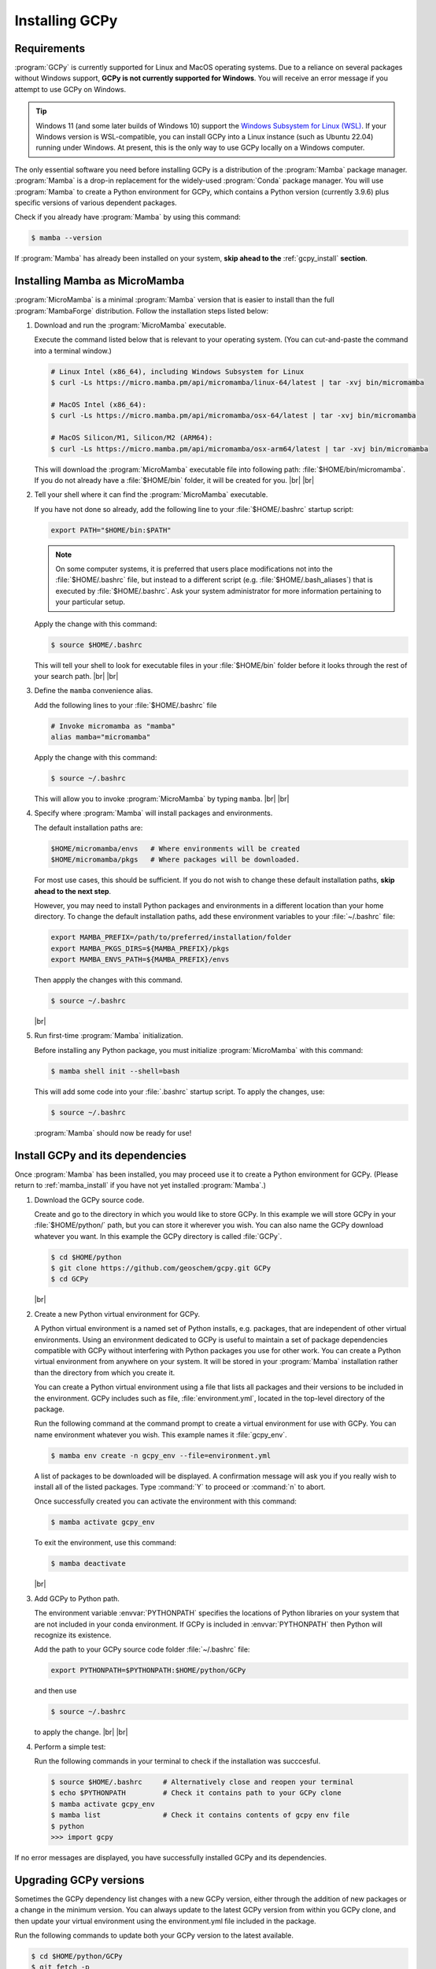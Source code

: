 .. |br| raw:: html

   <br/>

.. _install:

###############
Installing GCPy
###############

.. _requirements:

============
Requirements
============

:program:`GCPy` is currently supported for Linux and MacOS operating
systems. Due to a reliance on several packages without Windows
support, **GCPy is not currently supported for Windows**. You will
receive an error message if you attempt to use GCPy on Windows.

.. tip::

   Windows 11 (and some later builds of Windows 10) support the
   `Windows Subsystem for Linux (WSL)
   <https://learn.microsoft.com/en-us/windows/wsl/install>`_. If your
   Windows version is WSL-compatible, you can install GCPy into a
   Linux instance (such as Ubuntu 22.04) running under Windows.  At
   present, this is the only way to use GCPy locally on a Windows
   computer.

The only essential software you need before installing GCPy is a
distribution of the :program:`Mamba` package manager. :program:`Mamba`
is a drop-in replacement for the widely-used :program:`Conda`
package manager.  You will use :program:`Mamba` to create a Python
environment for GCPy, which contains a Python version (currently
3.9.6) plus specific versions of various dependent packages.

Check if you already have :program:`Mamba` by using this command:

.. code-block:: console

   $ mamba --version

If :program:`Mamba` has already been installed on your system, **skip
ahead to the** :ref:`gcpy_install` **section**.

.. _mamba_install:

==============================
Installing Mamba as MicroMamba
==============================

:program:`MicroMamba` is a minimal :program:`Mamba` version that is
easier to install than the full :program:`MambaForge` distribution.
Follow the installation steps listed below:

#. Download and run the :program:`MicroMamba` executable.

   Execute the command listed below that is relevant to your operating
   system.  (You can cut-and-paste the command into a terminal window.)

   .. code-block:: console

      # Linux Intel (x86_64), including Windows Subsystem for Linux
      $ curl -Ls https://micro.mamba.pm/api/micromamba/linux-64/latest | tar -xvj bin/micromamba

      # MacOS Intel (x86_64):
      $ curl -Ls https://micro.mamba.pm/api/micromamba/osx-64/latest | tar -xvj bin/micromamba

      # MacOS Silicon/M1, Silicon/M2 (ARM64):
      $ curl -Ls https://micro.mamba.pm/api/micromamba/osx-arm64/latest | tar -xvj bin/micromamba

   This will download the :program:`MicroMamba` executable file into
   following path: :file:`$HOME/bin/micromamba`.  If you do not
   already have a :file:`$HOME/bin` folder, it will be created for
   you. |br|
   |br|

#. Tell your shell where it can find the :program:`MicroMamba` executable.

   If you have not done so already, add the following
   line to your :file:`$HOME/.bashrc` startup script:

   .. code-block:: bash

      export PATH="$HOME/bin:$PATH"

   .. note::

      On some computer systems, it is preferred that users place
      modifications not into the :file:`$HOME/.bashrc` file, but
      instead to a different script (e.g. :file:`$HOME/.bash_aliases`)
      that is executed by :file:`$HOME/.bashrc`.  Ask your system
      administrator for more information pertaining to your particular
      setup.

   Apply the change with this command:

   .. code-block:: console

      $ source $HOME/.bashrc

   This will tell your shell to look for executable files in your
   :file:`$HOME/bin` folder before it looks through the rest of your
   search path.  |br|
   |br|

#. Define the :literal:`mamba` convenience alias.

   Add the following lines to your :file:`$HOME/.bashrc` file

   .. code-block:: bash

      # Invoke micromamba as "mamba"
      alias mamba="micromamba"

   Apply the change with this command:

   .. code-block:: console

      $ source ~/.bashrc

   This will allow you to invoke :program:`MicroMamba` by typing
   :literal:`mamba`. |br|
   |br|

#. Specify where :program:`Mamba` will install packages and environments.

   The default installation paths are:

   .. code-block:: bash

      $HOME/micromamba/envs   # Where environments will be created
      $HOME/micromamba/pkgs   # Where packages will be downloaded.

   For most use cases, this should be sufficient.  If you do not wish
   to change these default installation paths, **skip ahead to the
   next step**.

   However, you may need to install Python packages and environments
   in a different location than your home directory.  To change the
   default installation paths, add these environment variables to your
   :file:`~/.bashrc` file:

   .. code-block:: bash

      export MAMBA_PREFIX=/path/to/preferred/installation/folder
      export MAMBA_PKGS_DIRS=${MAMBA_PREFIX}/pkgs
      export MAMBA_ENVS_PATH=${MAMBA_PREFIX}/envs

   Then appply the changes with this command.

   .. code-block:: console

      $ source ~/.bashrc

   |br|

#. Run first-time :program:`Mamba` initialization.

   Before installing any Python package, you must initialize
   :program:`MicroMamba` with this command:

   .. code-block:: console

      $ mamba shell init --shell=bash

   This will add some code into your :file:`.bashrc` startup script.
   To apply the changes, use:

   .. code-block:: console

      $ source ~/.bashrc

   :program:`Mamba` should now be ready for use!

.. _gcpy_install:

=================================
Install GCPy and its dependencies
=================================

Once :program:`Mamba` has been installed, you may proceed use it to
create a Python environment for GCPy.  (Please return to
:ref:`mamba_install` if you have not yet installed :program:`Mamba`.)

#. Download the GCPy source code.

   Create and go to the directory in which you would like to store GCPy. In
   this example we will store GCPy in your :file:`$HOME/python/`
   path, but you can store it wherever you wish.  You can also name
   the GCPy download whatever you want. In this example the GCPy
   directory is called :file:`GCPy`.

   .. code-block:: console

      $ cd $HOME/python
      $ git clone https://github.com/geoschem/gcpy.git GCPy
      $ cd GCPy

   |br|

#. Create a new Python virtual environment for GCPy.

   A Python virtual environment is a named set of Python installs,
   e.g. packages, that are independent of other virtual
   environments. Using an environment dedicated to GCPy is useful to
   maintain a set of package dependencies compatible with GCPy without
   interfering with Python packages you use for other work. You can
   create a Python virtual environment from anywhere on your
   system. It will be stored in your :program:`Mamba` installation
   rather than the directory from which you create it.

   You can create a Python virtual environment using a file that lists
   all packages and their versions to be included in the environment.
   GCPy includes such as file, :file:`environment.yml`, located in the
   top-level directory of the package.

   Run the following command at the command prompt to create a virtual
   environment for use with GCPy. You can name environment whatever you
   wish. This example names it :file:`gcpy_env`.

   .. code-block:: console

      $ mamba env create -n gcpy_env --file=environment.yml

   A list of packages to be downloaded will be displayed.  A
   confirmation message will ask you if you really wish to install all
   of the listed packages.  Type :command:`Y` to proceed or
   :command:`n` to abort.

   Once successfully created you can activate the environment with
   this command:

   .. code-block:: console

      $ mamba activate gcpy_env

   To exit the environment, use this command:

   .. code-block:: console

      $ mamba deactivate

   |br|

#. Add GCPy to Python path.

   The environment variable :envvar:`PYTHONPATH` specifies the
   locations of Python libraries on your system that are not included
   in your conda environment. If GCPy is included in
   :envvar:`PYTHONPATH` then Python will recognize its existence.

   Add the path to your GCPy source code folder  :file:`~/.bashrc` file:

   .. code-block:: bash

      export PYTHONPATH=$PYTHONPATH:$HOME/python/GCPy

   and then use

   .. code-block:: console

      $ source ~/.bashrc

   to apply the change. |br|
   |br|

#. Perform a simple test:

   Run the following commands in your terminal to check if the
   installation was succcesful.

   .. code-block:: console

      $ source $HOME/.bashrc     # Alternatively close and reopen your terminal
      $ echo $PYTHONPATH         # Check it contains path to your GCPy clone
      $ mamba activate gcpy_env
      $ mamba list               # Check it contains contents of gcpy env file
      $ python
      >>> import gcpy

If no error messages are displayed, you have successfully installed
GCPy and its dependencies.

=======================
Upgrading GCPy versions
=======================

Sometimes the GCPy dependency list changes with a new GCPy version,
either through the addition of new packages or a change in the minimum
version. You can always update to the latest GCPy version from within
you GCPy clone, and then update your virtual environment using the
environment.yml file included in the package.

Run the following commands to update both your GCPy version to the
latest available.

.. code-block:: console

   $ cd $HOME/python/GCPy
   $ git fetch -p
   $ git checkout main
   $ git pull

You can also checkout an older version by doing the following:

.. code-block:: console

   $ cd $HOME/python/GCPy
   $ git fetch -p
   $ git tag
   $ git checkout tags/version_you_want

Once you have the version you wish you use you can do the following
commands to then update your virtual environment:

.. code-block:: console

   $ mamba activate gcpy_env
   $ cd $HOME/python/GCPy
   $ mamba env update --file environment.yml --prune
